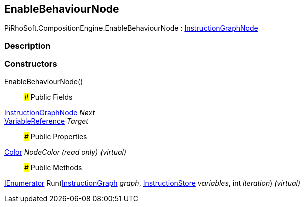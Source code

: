 [#reference/enable-behaviour-node]

## EnableBehaviourNode

PiRhoSoft.CompositionEngine.EnableBehaviourNode : <<reference/instruction-graph-node.html,InstructionGraphNode>>

### Description

### Constructors

EnableBehaviourNode()::

### Public Fields

<<reference/instruction-graph-node.html,InstructionGraphNode>> _Next_::

<<reference/variable-reference.html,VariableReference>> _Target_::

### Public Properties

https://docs.unity3d.com/ScriptReference/Color.html[Color^] _NodeColor_ _(read only)_ _(virtual)_::

### Public Methods

https://docs.microsoft.com/en-us/dotnet/api/System.Collections.IEnumerator[IEnumerator^] Run(<<reference/instruction-graph.html,InstructionGraph>> _graph_, <<reference/instruction-store.html,InstructionStore>> _variables_, int _iteration_) _(virtual)_::